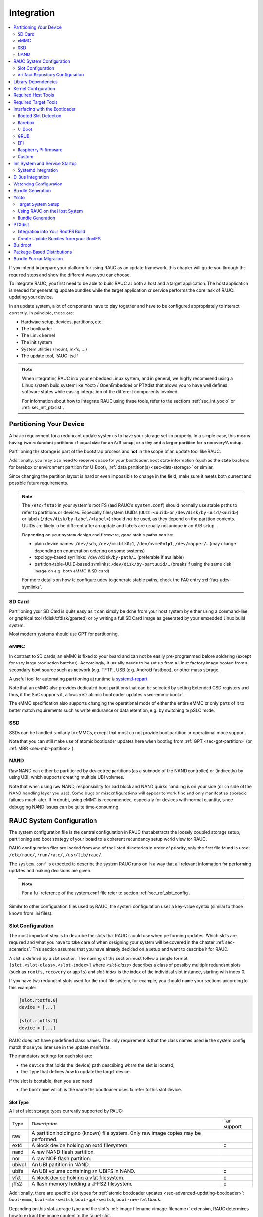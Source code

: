 .. _sec-integration:

Integration
===========

.. contents::
   :local:
   :depth: 2

If you intend to prepare your platform for using RAUC as an update framework,
this chapter will guide you through the required steps and show the different
ways you can choose.

To integrate RAUC, you first need to be able to build RAUC as both a host and a
target application.
The host application is needed for generating update bundles while the target
application or service performs the core task of RAUC:
updating your device.

In an update system, a lot of components have to play together and have to be
configured appropriately to interact correctly.
In principle, these are:

* Hardware setup, devices, partitions, etc.
* The bootloader
* The Linux kernel
* The init system
* System utilities (mount, mkfs, ...)
* The update tool, RAUC itself

.. note::
  When integrating RAUC into your embedded Linux system, and in general,
  we highly recommend using a Linux system build system like Yocto /
  OpenEmbedded or PTXdist that allows you to have well defined software states
  while easing integration of the different components involved.

  For information about how to integrate RAUC using these tools,
  refer to the sections :ref:`sec_int_yocto` or :ref:`sec_int_ptxdist`.

.. _sec-int-system-config:

Partitioning Your Device
------------------------

A basic requirement for a redundant update system is to have your storage set
up properly.
In a simple case, this means having two redundant partitions of equal size for
an A/B setup, or a tiny and a larger partition for a recovery/A setup.

Partitioning the storage is part of the bootstrap process and **not** in the
scope of an update tool like RAUC.

Additionally, you may also need to reserve space for your bootloader, boot
state information (such as the state backend for barebox or environment
partition for U-Boot), :ref:`data partition(s) <sec-data-storage>` or similar.

Since changing the partition layout is hard or even impossible to change in the
field, make sure it meets both current and possible future requirements.

.. note::

  The ``/etc/fstab`` in your system's root FS (and RAUC's ``system.conf``)
  should normally use stable paths to refer to partitions or devices.
  Especially filesystem UUIDs (``UUID=<uuid>`` or ``/dev/disk/by-uuid/<uuid>``)
  or labels (``/dev/disk/by-label/<label>``) should *not* be used, as they
  depend on the partition contents.
  UUIDs are likely to be different after an update and labels are usually not
  unique in an A/B setup.

  Depending on your system design and firmware, good stable paths can be:

  * plain device names: ``/dev/sda``, ``/dev/mmcblk0p1``, ``/dev/nvme0n1p1``,
    ``/dev/mapper/…`` (may change depending on enumeration ordering on some
    systems)
  * topology-based symlinks: ``/dev/disk/by-path/…`` (preferable if available)
  * partition-table-UUID-based symlinks: ``/dev/disk/by-partuuid/…`` (breaks if
    using the same disk image on e.g. both eMMC & SD card)

  For more details on how to configure udev to generate stable paths, check the
  FAQ entry :ref:`faq-udev-symlinks`.

SD Card
~~~~~~~

Partitioning your SD Card is quite easy as it can simply be done from your host
system by either using a command-line or graphical tool (fdisk/cfdisk/gparted)
or by writing a full SD Card image as generated by your embedded Linux build
system.

Most modern systems should use GPT for partitioning.

eMMC
~~~~

In contrast to SD cards, an eMMC is fixed to your board and can not be
easily pre-programmed before soldering (except for very large production
batches).
Accordingly, it usually needs to be set up from a Linux factory image booted
from a secondary boot source such as network (e.g. TFTP), USB (e.g. Android
fastboot), or other mass storage.

A useful tool for automating partitioning at runtime is `systemd-repart
<https://www.freedesktop.org/software/systemd/man/systemd-repart.html>`_.

Note that an eMMC also provides dedicated boot partitions that can be selected
by setting Extended CSD registers and thus, if the SoC supports it, allows
:ref:`atomic bootloader updates <sec-emmc-boot>`.

The eMMC specification also supports changing the operational mode of either
the entire eMMC or only parts of it to better match requirements such as write
endurance or data retention, e.g. by switching to pSLC mode.

SSD
~~~

SSDs can be handled similarly to eMMCs, except that most do not provide boot
partition or operational mode support.

Note that you can still make use of atomic bootloader updates here when booting
from :ref:`GPT <sec-gpt-partition>` (or :ref:`MBR <sec-mbr-partition>`).

NAND
~~~~

Raw NAND can either be partitioned by devicetree partitions (as a subnode of
the NAND controller) or (indirectly) by using UBI, which supports creating
multiple UBI volumes.

Note that when using raw NAND, responsibility for bad block and NAND quirks
handling is on your side (or on side of the NAND handling layer you use).
Some bugs or misconfigurations will appear to work fine and only manifest as
sporadic failures much later.
If in doubt, using eMMC is recommended, especially for devices with normal
quantity, since debugging NAND issues can be quite time-consuming.

RAUC System Configuration
-------------------------

The system configuration file is the central configuration in RAUC that
abstracts the loosely coupled storage setup, partitioning and boot strategy of
your board to a coherent redundancy setup world view for RAUC.

RAUC configuration files are loaded from one of the listed directories in
order of priority, only the first file found is used:
``/etc/rauc/``, ``/run/rauc/``, ``/usr/lib/rauc/``.

The ``system.conf`` is expected to describe the system RAUC runs on in a way
that all relevant information for performing updates and making decisions are
given.

.. note:: For a full reference of the system.conf file refer to section
  :ref:`sec_ref_slot_config`.

Similar to other configuration files used by RAUC,
the system configuration uses a key-value syntax (similar to those known from
.ini files).

Slot Configuration
~~~~~~~~~~~~~~~~~~

The most important step is to describe the slots that RAUC should use
when performing updates.
Which slots are required and what you have to take care of when designing your
system will be covered in the chapter :ref:`sec-scenarios`.
This section assumes that you have already decided on a setup and want to
describe it for RAUC.

A slot is defined by a slot section.
The naming of the section must follow a simple format:
``[slot.<slot-class>.<slot-index>]``
where *<slot-class>* describes a class of possibly multiple redundant slots
(such as ``rootfs``, ``recovery`` or ``appfs``)
and *slot-index* is the index of the individual slot instance,
starting with index 0.

If you have two redundant slots used for the root file system, for example,
you should name your sections according to this example:

.. code-block:: cfg

  [slot.rootfs.0]
  device = [...]

  [slot.rootfs.1]
  device = [...]

RAUC does not have predefined class names. The only requirement is that the
class names used in the system config match those you later use in the update
manifests.

The mandatory settings for each slot are:

* the ``device`` that holds the (device) path describing *where* the slot is
  located,
* the ``type`` that defines *how* to update the target device.

If the slot is bootable, then you also need

* the ``bootname`` which is the name the bootloader uses to refer to this slot
  device.

.. _sec-slot-type:

Slot Type
^^^^^^^^^

A list of slot storage types currently supported by RAUC:

+----------+-------------------------------------------------------------------+-------------+
| Type     | Description                                                       | Tar support |
+----------+-------------------------------------------------------------------+-------------+
| raw      | A partition holding no (known) file system. Only raw image copies |             |
|          | may be performed.                                                 |             |
+----------+-------------------------------------------------------------------+-------------+
| ext4     | A block device holding an ext4 filesystem.                        |     x       |
+----------+-------------------------------------------------------------------+-------------+
| nand     | A raw NAND flash partition.                                       |             |
+----------+-------------------------------------------------------------------+-------------+
| nor      | A raw NOR flash partition.                                        |             |
+----------+-------------------------------------------------------------------+-------------+
| ubivol   | An UBI partition in NAND.                                         |             |
+----------+-------------------------------------------------------------------+-------------+
| ubifs    | An UBI volume containing an UBIFS in NAND.                        |     x       |
+----------+-------------------------------------------------------------------+-------------+
| vfat     | A block device holding a vfat filesystem.                         |     x       |
+----------+-------------------------------------------------------------------+-------------+
| jffs2    | A flash memory holding a JFFS2 filesystem.                        |     x       |
+----------+-------------------------------------------------------------------+-------------+

Additionally, there are specific slot types for :ref:`atomic bootloader updates
<sec-advanced-updating-bootloader>`: ``boot-emmc``, ``boot-mbr-switch``,
``boot-gpt-switch``, ``boot-raw-fallback``.

Depending on this slot storage type and the slot's :ref:`image filename <image-filename>`
extension, RAUC determines how to extract the image content to the target slot.

While the generic filename extension ``.img`` is supported for all filesystems,
it is strongly recommended to use explicit extensions (e.g. ``.vfat`` or ``.ext4``)
when possible, as this allows checking during installation that the slot type is correct.

Grouping Slots
^^^^^^^^^^^^^^

If multiple slots belong together in a way that they always have to be updated
together with the respective other slots, you can ensure this by grouping slots.

A group must always have a single bootable slot, then all other slots define a
parent relationship to this bootable slot as follows:

.. code-block:: cfg

  [slot.rootfs.0]
  ...

  [slot.appfs.0]
  parent=rootfs.0
  ...

  [slot.rootfs.1]
  ...

  [slot.appfs.1]
  parent=rootfs.1
  ...

.. _sec-repository-config:

Artifact Repository Configuration
~~~~~~~~~~~~~~~~~~~~~~~~~~~~~~~~~

To configure :ref:`Artifact Repositories <sec-basic-artifact-repositories>`, you
first need to have a shared partition which is mounted before starting the RAUC
service.
Each artifact repository needs its own directory on this shared partition.
The directory must be created outside of RAUC.

For each repository, you need to add an :ref:`[artifacts.\<repo-name\>] section
<sec_ref_artifacts>` to your ``system.conf``.
An artifact repository is referenced from the manifest using its name, so that
the name needs to be unique across all slot and repository names.

.. code-block:: cfg

  [artifacts.add-ons]
  path=/srv/add-ons
  type=trees

This example specifies one repository stored in the ``add-ons`` directory on the
shared data partition mounted on ``/srv``.
The directory must exist before starting RAUC as it will not be created
automatically.
The name of the repository is ``add-ons`` as well, so it could be targeted for
installation with an :ref:`[image.add-ons/app-1] section <image-section>` in
the manifest.
In that case, RAUC would install the contents of the archive specified in the
image to the repository and make it available via a link at
``/srv/add-ons/app-1``.

A single bundle can contain images for multiple artifacts across multiple
repositories.
The bundle defines the intended target state of each repository mentioned in
its manifest.
This means that previously installed artifacts can be removed from a repository
by installing a bundle which contains a different artifact for that repository.
Artifacts which are currently in use (i.e. which have open files that can be
detected by trying to acquire a write lease) will not be deleted, but only their
symlink is removed or replaced.

.. note::

  There is currently no way to remove *all* artifacts from a repository.
  If you need that functionality, please reach out to us!

Internally, artifacts are stored under their artifact name and image hash in
the repository's directory.
This means that artifacts are installed only if a given version is not yet
available in the repository.
A symlink is created from the image name to the actual artifact, making it
available to the rest of the system atomically.

.. note::
   Currently, you need to ensure that enough space is available on the
   filesystem for all installed artifacts and one temporary copy of a single
   artifact during installation.
   In the future, RAUC could be extended to check that enough space is available
   by itself.

You can use the :ref:`post-install handler <sec-post-install-handler>` to notify
the running system about newly installed artifacts.
By the time this handler is executed, the symlinks to the artifacts have
been created.
For example, you could restart all services or containers running from the
artifact repositories.

.. _sec-repository-types:

Repository Type
^^^^^^^^^^^^^^^

Each repository is configured with a type which specifies how it stores and
manages artifacts.

``files``
  Each artifact is a single file.

  Possible use-cases for this type are:

  * filesystem images for use with `systemd-sysext
    <https://www.freedesktop.org/software/systemd/man/latest/systemd-sysext.html>`_
  * large data files such as maps, videos or read-only databases
  * disk images for virtual machines

  .. note::
     In the future, this could be combined with adaptive updates using the
     ``block-hash-index`` method.

``trees``
  Each artifact is a directory tree containing files.
  An image should be a tar archive or a tar converted to a directory tree using
  ``convert=tar-extract`` in the input manifest.

  Possible use-cases for this type are:

  * add-on modules consisting of binaries and some meta-data
  * container-like OS trees for use with  `systemd-nspawn
    <https://www.freedesktop.org/software/systemd/man/latest/systemd-nspawn.html>`_
    or other runtimes.

  .. note::
     In the future, this could be combined with adaptive updates using new
     methods which could detect unmodified files.

  .. note::
     The on-target tar extraction (for unconverted artifacts) requires a full
     tar implementation that supports ``--acl``, ``--selinux``, and
     ``--xattrs``.
     The ``busybox`` tar command is not sufficient here.

``composefs``
  Each artifact is a directory containing a `composefs
  <https://github.com/containers/composefs>`_ metadata image (``image.cfs``).
  In addition to the metadata image, the repository contains an object store in
  the ``<repo>/.rauc-cfs-store`` directory.
  An image should be a converted tar archive using ``convert=composefs``.

  See the `composefs README
  <https://github.com/containers/composefs?tab=readme-ov-file#composefs>`_ and
  `Alexander Larsson's talk at FOSDEM 2024
  <https://fosdem.org/2024/schedule/event/fosdem-2024-3250-composefs-and-containers/>`_
  for information on how composefs works and can be used.

  The use-cases for this type are very similar to the ``tree`` type above, but as
  composefs stores file data separately from metadata, every unique file content
  is stored in the repository only once and is installed from the bundle only once.
  This also reduces the amount of data downloaded when using streaming.

  To mount an installed composefs artifact called ``my-app`` from a composefs
  repository called ``apps``, can use a command like this:

  .. code-block:: shell

     REPO=/run/rauc/artifacts/apps
     mount -t composefs $REPO/my-app/image.cfs -o basedir=$REPO/.rauc-cfs-store /run/mnt/my-app

  .. note::
     In the future, this type could be extended to reuse file data from the
     normal slots and with delta compression for large files.
     If that seems interesting to you, please reach out to us.

Library Dependencies
--------------------

The minimal requirement for RAUC regardless of whether intended for the host or
target side is GLib (minimum version 2.45.8) as utility library and OpenSSL
(>=1.0) for signature handling.

.. note::
   In order to let RAUC detect mounts correctly, GLib must be compiled
   with libmount support (``--enable-libmount``) and at least be 2.49.5.

For network support (enabled with ``--Dnetwork=true``), additionally `libcurl`
is required. This is only useful for the target service.

For JSON-style support (enabled with ``-Djson=enabled``), additionally
`libjson-glib` is required.

Kernel Configuration
--------------------

The kernel used on the target device must support both loop block devices and the
SquashFS file system to allow installing RAUC bundles. For the recommended
``verity`` :ref:`bundle format<sec_ref_formats>`, dm-verity must be supported as
well.

In kernel Kconfig you have to enable the following options as either built-in
(``y``) or module (``m``):

.. code-block:: cfg

  CONFIG_MD
  CONFIG_BLK_DEV_DM
  CONFIG_BLK_DEV_LOOP
  CONFIG_DM_VERITY
  CONFIG_SQUASHFS
  CONFIG_CRYPTO_SHA256

For streaming support, you have to add ``CONFIG_BLK_DEV_NBD``.

.. note::
   Streaming uses the NBD netlink API, which was introduced with kernel version
   v4.12 (released 2017-07-12).
   As of 2023, all LTS releases on kernel.org support this API.

For encryption support, you have to add ``CONFIG_DM_CRYPT``, ``CONFIG_CRYPTO_AES``.

.. note::
   These drivers may also be loaded as modules. Kernel versions v5.0 to v5.7
   will require the patch ``7e81f99afd91c937f0e66dc135e26c1c4f78b003``
   backporting to fix a bug where the bundles cannot be mounted in a small
   number of cases.

.. note::
   On ARM SoCs, there are optimized alternative SHA256 implementations
   available (for example ``CONFIG_CRYPTO_SHA2_ARM_CE``, ``CRYPTO_SHA256_ARM``
   or hardware accelerators such as ``CONFIG_CRYPTO_DEV_FSL_CAAM_AHASH_API``).

.. _sec_ref_host_tools:

Required Host Tools
-------------------

To be able to generate bundles, RAUC requires at least the following host tools:

* mksquashfs
* unsquashfs

When using the RAUC casync integration, the ``casync`` tool and ``fakeroot``
(for converting archives to directory tree indexes) must also be available.

.. _sec_ref_target_tools:

Required Target Tools
---------------------

RAUC requires and uses a set of target tools depending on the type of supported
storage and used image type.

Mandatory tools for each setup are ``mount`` and ``umount``, either from
`Busybox <http://www.busybox.net>`_ or
`util-linux <https://cdn.kernel.org/pub//linux/utils/util-linux/>`_

Note that build systems may handle parts of these dependencies automatically,
but also in this case you will have to select some of them manually as RAUC
cannot fully know how you intend to use your system.

:NAND Flash: flash_erase & nandwrite (from `mtd-utils
             <git://git.infradead.org/mtd-utils.git>`_)
:NOR Flash: flash_erase & flashcp (from `mtd-utils
            <git://git.infradead.org/mtd-utils.git>`_)
:UBIFS: mkfs.ubifs (from `mtd-utils
                  <git://git.infradead.org/mtd-utils.git>`_)
:TAR archives: You may either use `GNU tar <http://www.gnu.org/software/tar/>`_
  or `Busybox tar <http://www.busybox.net>`_.

  If you intend to use Busybox tar, make sure format autodetection and also the
  compression formats you use are enabled:

    * ``CONFIG_FEATURE_TAR_AUTODETECT=y``
    * ``CONFIG_FEATURE_TAR_LONG_OPTIONS=y``
    * select needed ``CONFIG_FEATURE_SEAMLESS_*=y`` options

:ext4: mkfs.ext4 (from `e2fsprogs
  <git://git.kernel.org/pub/scm/fs/ext2/e2fsprogs.git>`_)
:vfat: mkfs.vfat (from `dosfstools
                  <https://github.com/dosfstools/dosfstools>`_)

Depending on the bootloader you use on your target, RAUC also needs the right
tool to interact with it:

:Barebox: barebox-state
          (from `dt-utils <https://git.pengutronix.de/cgit/tools/dt-utils/>`_)
:U-Boot: fw_setenv/fw_getenv (from `u-boot <http://git.denx.de/?p=u-boot.git;a=summary>`_)
:GRUB: grub-editenv
:EFI: efibootmgr
:Raspberry Pi firmware: vcmailbox (from `raspberry utils
                        <https://github.com/raspberrypi/utils>`_), downstream
                        vcio kernel module (from `linux-raspberrypi
                        <https://github.com/raspberrypi/linux/blob/rpi-6.6.y/drivers/char/broadcom/vcio.c>`_)

Note that for running ``rauc info`` on the target (as well as on the host), you
also need to have the ``unsquashfs`` tool installed.

When using the RAUC casync integration, the ``casync`` tool must also be
available.

Interfacing with the Bootloader
-------------------------------

RAUC provides support for interfacing with different types of bootloaders.
To select the bootloader you have or intend to use on your system, set the
``bootloader`` key in the ``[system]`` section of your device's ``system.conf``.

.. note::

  If in doubt about choosing the right bootloader, we recommend to use
  `barebox <https://barebox.org/>`__
  as it provides a dedicated boot handling framework, called
  `bootchooser <https://barebox.org/doc/latest/user/bootchooser.html>`__.

To let RAUC handle a bootable slot, you have to mark it as bootable in your
``system.conf`` and configure the name under which the bootloader identifies this
specific slot.
This is both done by setting the ``bootname`` property.

.. code-block:: cfg

  [slot.rootfs.0]
  ...
  bootname=system0

Amongst others, the bootname property also serves as one way to let RAUC know which slot is
currently booted (running).
In the following, the different options for letting RAUC detect the currently
booted slot are described.

Booted Slot Detection
~~~~~~~~~~~~~~~~~~~~~

For RAUC it is quite essential to know from which slot the system is currently
running.
We will refer this as the *booted slot*.
Only reliable detection of the *booted slot* enables RAUC to determine the set of
currently inactive slots (that it can safely write to).

If possible, one should always prefer to signal the active slot explicitly from
the bootloader to the userspace and RAUC.
Only for cases where this explicit way is not possible or unwanted, some
alternative approaches of automatically detecting the currently booted slot
are implemented in RAUC.

A detailed list of detection mechanism follows.

Explicit Identification via Kernel Commandline
^^^^^^^^^^^^^^^^^^^^^^^^^^^^^^^^^^^^^^^^^^^^^^

RAUC evaluates different kernel commandline parameters in the order they are
listed below.

``rauc.slot=<bootname/slotname>``
  This is the generic way to explicitly set information about which slot was
  booted by the bootloader.
  For slots that are handled by a bootloader slot selection mechanism (such as
  A+B slots) you should specify the slot's configured ``bootname``::

    rauc.slot=system0

  For special cases where some slots are not handled by the slot selection
  mechanism (such as a 'last-resort' recovery fallback that never gets
  explicitly selected) you can also give the name of the slot::

    rauc.slot=recovery.0

``rauc.external``
  When booting from a source not configured in your ``system.conf`` (for
  example from a USB memory stick), you can tell rauc explicitly with this
  flag.
  This means that all slots are known to be inactive and will be valid
  installation targets.
  A possible use case for this is to use RAUC during a bootstrapping procedure
  to perform an initial installation.

``root=/dev/nfs``
  RAUC automatically detects NFS boots (by checking if this parameter is set in
  the kernel command line) and handles this identically to passing
  ``rauc.external``.

Explicit Identification by Bootloader
^^^^^^^^^^^^^^^^^^^^^^^^^^^^^^^^^^^^^

If the booted slot was not explicitly detected from the kernel commandline, the
configured bootloader backend can provide this information.

barebox (``bootchooser.active=<bootname>``)
  This is the command-line parameter used by barebox's *bootchooser* mechanism.
  It will be set automatically by the bootchooser framework and does not need
  any manual configuration.
  RAUC compares this against each slot's ``bootname`` (not the slot's name as
  above)::

    bootchooser.active=system0

EFI
  This backend uses the ``BootCurrent`` EFI variable to find the EFI boot entry
  that was selected for booting (as also shown by the ``efibootmgr`` CLI tool).
  That EFI boot entry is then used to find the corresponding RAUC slot that was
  booted.

Custom Bootloader Backend
  When using the custom bootloader backend, RAUC will try to query the custom
  bootloader backend to get this information.

  See the :ref:`sec-custom-bootloader-backend` bootloader section on how
  to implement a custom bootloader handler.

Automatic Identification via Kernel Commandline
^^^^^^^^^^^^^^^^^^^^^^^^^^^^^^^^^^^^^^^^^^^^^^^

If none of the approaches above are able to find the booted slot, the generic
parameters in the commandline are evaluated by RAUC.

The ``root=`` entry contains the device from which the kernel (or initramfs)
should load the rootfs.
RAUC supports parsing different variants for giving these device as listed below.

``root=/dev/sda1`` or ``root=/dev/ubi0_1``
  Giving the plain device name is supported, of course.
  In this case, RAUC compares the root device with the devices of configured
  slots.

  The alternative UBI rootfs format with ``root=ubi0:volname`` is currently
  unsupported.
  If you want to refer to UBI volumes via name in your ``system.conf``, check
  the FAQ entry :ref:`faq-udev-symlinks`.

``root=PARTLABEL=abcde``, ``root=PARTUUID=01234`` or ``root=UUID=01234``
  Parsing the ``PARTLABEL``, ``PARTUUID`` and ``UUID`` is supported, which
  allows referring to a special partition / file system without having to know
  the enumeration-dependent `sdX` name.

  RAUC converts the value to the corresponding ``/dev/disk/by-*`` symlink name
  and then to the actual device name.

``systemd.verity_root_data=``
  RAUC handles the ``systemd.verity_root_data=`` parameter the same as
  ``root=`` above.
  See the `systemd-veritysetup-generator documentation
  <https://www.freedesktop.org/software/systemd/man/systemd-veritysetup-generator.html#systemd.verity_root_data=>`_
  for details.

Barebox
~~~~~~~

The `Barebox <http://www.barebox.org>`_ bootloader,
which is available for many common embedded platforms,
provides a dedicated boot source selection framework, called *bootchooser*,
backed by an atomic and redundant storage backend, named *state*.

*Barebox state* allows you to save the variables required by bootchooser with
memory specific storage strategies in all common storage mediums,
such as block devices, mtd (NAND/NOR), EEPROM, and UEFI variables.

The *Bootchooser* framework maintains information about priority and remaining
boot attempts while being configurable on how to deal with them for different
strategies.


To enable the Barebox bootchooser support in RAUC, select it in your
system.conf:

.. code-block:: cfg

  [system]
  ...
  bootloader=barebox

Configure Barebox
^^^^^^^^^^^^^^^^^

As mentioned above, Barebox support requires you to have the *bootchooser
framework* with *barebox state* backend enabled.
In Barebox' Kconfig you can enable this by setting:

.. code-block:: cfg

  CONFIG_BOOTCHOOSER=y
  CONFIG_STATE=y
  CONFIG_STATE_DRV=y

To debug and interact with bootchooser and state in Barebox,
you should also enable these tools:

.. code-block:: cfg

  CONFIG_CMD_STATE=y
  CONFIG_CMD_BOOTCHOOSER=y

Setup Barebox Bootchooser
^^^^^^^^^^^^^^^^^^^^^^^^^

The barebox bootchooser framework allows you to specify a number of redundant
boot targets that should be automatically selected by an algorithm,
based on status information saved for each boot target.

The bootchooser itself can be used as a Barebox boot target.
This is where we start by setting the barebox default boot target to
`bootchooser`::

  nv boot.default="bootchooser"

Now, when Barebox is initialized it starts the bootchooser logic to select its
real boot target.

As a next step, we need to tell bootchooser which boot targets it should
handle. These boot targets can have descriptive names which must not equal any of
your existing boot targets, we will have a mapping for this later on.

In this example we call the virtual bootchooser boot targets ``system0`` and
``system1``::

  nv bootchooser.targets="system0 system1"

Now connect each of these virtual boot targets to a real Barebox boot target
(one of its automagical ones or custom boot scripts)::

  nv bootchooser.system0.boot="mmc1.1"
  nv bootchooser.system1.boot="mmc1.2"

.. note:: For most cases, no extra boot entry needs to be configured since
   barebox will match the the given boot target to the corresponding device,
   automatically mount it and attempt to read a matching bootloader
   specification (bootspec) entry from ``/loader/entries/``.

To configure bootchooser to store the variables in Barebox state, you need to configure the ``state_prefix``::

  nv bootchooser.state_prefix="state.bootstate"

Beside this very basic configuration variables, you need to set up a set of
other general and slot-specific variables.

.. warning::
  It is highly recommended to read the full Barebox bootchooser
  `documentation <http://barebox.org/doc/latest/user/bootchooser.html>`_
  in order to know about the requirements and possibilities in fine-tuning the
  behavior according to your needs.

  Also make sure to have these ``nv`` settings in your compiled-in environment,
  not in your device-local environment.

Setting up Barebox State for Bootchooser
^^^^^^^^^^^^^^^^^^^^^^^^^^^^^^^^^^^^^^^^

For storing its status information, the bootchooser framework requires a
*barebox,state* instance to be set up with a set of variables matching the set
of virtual boot targets defined.

To allow loading the state information in a well-defined format both from
Barebox and from the kernel,
we store the state data format definition in the Barebox devicetree.

Barebox fixups the information into the Linux devicetree when loading the
kernel.
This assures having a consistent view on the variables in Barebox and Linux.

An example devicetree node for our simple redundant setup will have the
following basic structure

.. code-block:: Devicetree

  state {
    bootstate {
      system0 {
      ...
      };
      system1 {
      ...
      };
    };
  };

In the state node, we set the appropriate compatible to tell the *barebox,state*
driver to care for it and define where and how we want to store our data.
This will look similar to this:

.. code-block:: Devicetree

  state: state {
          magic = <0x4d433230>;
          compatible = "barebox,state";
          backend-type = "raw";
          backend = <&state_storage>;
          backend-stridesize = <0x40>;
          backend-storage-type = "circular";
          #address-cells = <1>;
          #size-cells = <1>;

	  [...]
  }

where ``<&state_storage>`` is a phandle to, e.g. an EEPROM or NAND partition.

.. important::
   The devicetree only defines where and in which format the data will
   be stored. By default, no data will be stored in the deviectree itself!

The rest of the variable set definition will be made in the ``bootstate``
subnode.

For each virtual boot target handled by state,
two uint32 variables ``remaining_attempts`` and ``priority`` need to be
defined.:

.. code-block:: Devicetree

  bootstate {

          system0 {
                  #address-cells = <1>;
                  #size-cells = <1>;

                  remaining_attempts@0 {
                          reg = <0x0 0x4>;
                          type = "uint32";
                          default = <3>;
                  };
                  priority@4 {
                          reg = <0x4 0x4>;
                          type = "uint32";
                          default = <20>;
                  };
          };

          [...]
  };

.. note::
  As the example shows, you must also specify some useful default variables the
  state driver will load in case of uninitialized backend storage.

Additionally one single variable for storing information about the last chosen
boot target is required:

.. code-block:: Devicetree

  bootstate {

          [...]

          last_chosen@10 {
                  reg = <0x10 0x4>;
                  type = "uint32";
          };
  };

.. warning::
  This example shows only a highly condensed excerpt of setting up Barebox
  state for bootchooser.
  For a full documentation on how Barebox state works and how to properly
  integrate it into your platform see the official Barebox State Framework
  `user documentation <http://www.barebox.org/doc/latest/user/state.html>`_
  as well as the corresponding
  `devicetree binding <http://www.barebox.org/doc/latest/devicetree/bindings/barebox/barebox,state.html>`_
  reference!

You can verify your setup by calling ``devinfo state`` from Barebox,
which would print this for example:

.. code-block:: console

  barebox@board:/ devinfo state
  Parameters:
  bootstate.last_chosen: 2 (type: uint32)
  bootstate.system0.priority: 10 (type: uint32)
  bootstate.system0.remaining_attempts: 3 (type: uint32)
  bootstate.system1.priority: 20 (type: uint32)
  bootstate.system1.remaining_attempts: 3 (type: uint32)
  dirty: 0 (type: bool)
  save_on_shutdown: 1 (type: bool)

Once you have set up bootchooser properly, you finally need to enable RAUC to
interact with it.

Enable Accessing Barebox State for RAUC
^^^^^^^^^^^^^^^^^^^^^^^^^^^^^^^^^^^^^^^

For this, you need to specify which (virtual) boot target belongs to which
of the RAUC slots you defined.
You do this by assigning the virtual boot target name to the slots ``bootname``
property:

.. code-block:: cfg

  [slot.rootfs.0]
  ...
  bootname=system0

  [slot.rootfs.1]
  ...
  bootname=system1


For writing the bootchooser's state variables from userspace,
RAUC uses the tool *barebox-state* from the
`dt-utils <https://git.pengutronix.de/cgit/tools/dt-utils/>`_ repository.

.. note:: RAUC requires dt-utils version v2017.03 or later!

Make sure to have this tool integrated on your target platform.
You can verify your setup by calling it manually:

.. code-block:: console

  # barebox-state -d
  bootstate.system0.remaining_attempts=3
  bootstate.system0.priority=10
  bootstate.system1.remaining_attempts=3
  bootstate.system1.priority=20
  bootstate.last_chosen=2

Verify Boot Slot Detection
^^^^^^^^^^^^^^^^^^^^^^^^^^

As detecting the currently booted rootfs slot from userspace and matching it to
one of the slots defined in RAUC's ``system.conf`` is not always trivial and
error-prone, Barebox provides an explicit information about which slot it
selected for booting adding a `bootchooser.active` key to the commandline of
the kernel it boots. This key has the virtual bootchooser boot target assigned.
In our case, if the bootchooser logic decided to boot `system0` the kernel
commandline will contain::

  bootchooser.active=system0

RAUC uses this information for detecting the active booted slot (based on the
slot's `bootname` property).

If the kernel commandline of your booted system contains this line, you have
successfully set up bootchooser to boot your slot:

.. code-block:: console

  # cat /proc/cmdline

Enable Watchdog on Boot
^^^^^^^^^^^^^^^^^^^^^^^

When enabled, Barebox will automatically set up the configured watchdog when
running the ``boot`` command.

To enable this, set the ``boot.watchdog_timeout`` variable, preferably in the
environment::

  nv boot.watchdog_timeout=10


U-Boot
~~~~~~

To enable handling of redundant booting in U-Boot, manual scripting is
required.
U-Boot allows storing and modifying variables in its *Environment*.
Properly configured, the environment can be accessed both from U-Boot itself as
well as from Linux userspace.
U-Boot also supports setting up the environment redundantly for atomic
modifications.

The default RAUC U-Boot boot selection implementation requires a U-Boot
boot script using specific set of variables that are persisted to the
environment as stateful slot selection information.

To enable U-Boot support in RAUC, select it in your system.conf:

.. code-block:: cfg

  [system]
  ...
  bootloader=uboot

Set up U-Boot Boot Script for RAUC
^^^^^^^^^^^^^^^^^^^^^^^^^^^^^^^^^^

U-Boot as the bootloader needs to decide which slot (partition) to boot.
For this decision it needs to read and process some state information set by
RAUC or previous boot attempts.

The U-Boot bootloader interface of RAUC will rely on setting the following
U-Boot environment variables:

:``BOOT_ORDER``: Contains a space-separated list of boot names in
  the order they should be tried, e.g. ``A B``.
:``BOOT_<bootname>_LEFT``: Contains the number of remaining boot
  attempts to perform for the respective slot.

An example U-Boot script for handling redundant A/B boot setups is located in
the ``contrib/`` folder of the RAUC source repository (``contrib/uboot.sh``).

.. note:: You must adapt the script's boot commands to match the requirements
   of your platform.

You should integrate your boot selection script as ``boot.scr`` default boot
script into U-Boot.

For this you have to convert it to a U-boot readable default script
(``boot.scr``) first:

.. code-block:: console

  $ mkimage -A arm -T script -C none -n "Boot script" -d <path-to-input-script> boot.scr

If you place this on a partition next to U-Boot, it will use it as its boot
script.

For more details, refer the
`U-Boot Scripting Capabilities <https://www.denx.de/wiki/Knowhow/DULG/UBootScripts>`_
chapter in the U-Boot user documentation.

The example script uses the names ``A`` and ``B`` as the ``bootname`` for the two
different boot targets.
These names need to be set in your system.conf as the ``bootname`` of the
respective slots.
The resulting boot attempts variables will be ``BOOT_A_LEFT`` and
``BOOT_B_LEFT``.
The ``BOOT_ORDER`` variable will contain ``A B`` if ``A`` is the primary slot or
``B A`` if ``B`` is the primary slot to boot.

.. note::
   For minor changes in boot logic or variable names simply change the boot
   script and/or the RAUC system.conf ``bootname`` settings.
   If you want to implement a fully different behavior, you might need to modify
   the ``uboot_set_state()`` and ``uboot_set_primary()``
   functions in ``src/bootchooser.c`` of RAUC.

Setting up the (Fail-Safe) U-Boot Environment
^^^^^^^^^^^^^^^^^^^^^^^^^^^^^^^^^^^^^^^^^^^^^

The U-Boot environment is used to store stateful boot selection information and
serves as the interface between userspace and bootloader.
The information stored in the environment needs to be preserved, even if the
bootloader should be updated.
Thus the environment should be placed outside the bootloader partition!

The storage location for the environment can be controlled with
``CONFIG_ENV_IS_IN_*`` U-Boot Kconfig options like ``CONFIG_ENV_IS_IN_FAT`` or
``CONFIG_ENV_IS_IN_MMC``.
You may either select a different storage than your bootloader, or a different
location/partition/volume on the same storage.

For fail-safe (atomic) updates of the environment, U-Boot can use redundant
environments that allow to write to one copy while keeping the other as
fallback if writing fails, e.g. due to sudden power cut.

In order to enable redundant environment storage, you have to additionally set in your U-Boot config:

.. code-block:: cfg

  CONFIG_SYS_REDUNDAND_ENVIRONMENT=y
  CONFIG_ENV_SIZE=<size-of-env>
  CONFIG_ENV_OFFSET=<offset-in-device>
  CONFIG_ENV_OFFSET_REDUND=<copy-offset-in-device>

.. note:: Above switches refer to U-Boot >= v2020.01.

Refer to U-Boot source code and README for more details on this.

Enable Accessing U-Boot Environment from Userspace
^^^^^^^^^^^^^^^^^^^^^^^^^^^^^^^^^^^^^^^^^^^^^^^^^^

To enable reading and writing of the U-Boot environment from Linux userspace,
you need to have:

* U-Boot target tools ``fw_printenv`` and ``fw_setenv`` available on your devices rootfs.
* Environment configuration file ``/etc/fw_env.config`` in your target root filesystem.

See the corresponding
`HowTo <https://www.denx.de/wiki/Knowhow/DULG/HowCanIAccessUBootEnvironmentVariablesInLinux>`_
section from the U-Boot documentation for more details on how to set up the
environment config file for your device.

Example: Setting up U-Boot Environment on eMMC/SD Card
^^^^^^^^^^^^^^^^^^^^^^^^^^^^^^^^^^^^^^^^^^^^^^^^^^^^^^

For this example we assume a simple redundancy boot partition layout with a
bootloader partition and two rootfs partitions.

Another additional partition we use exclusively for storing the environment.

.. note:: It is not strictly required to have the env on an actual MBR/GPT
   partition, but we use this here as it better protects against accidentally
   overwriting relevant data of other partitions.

Partition table (excerpt with partition offsets):

.. code-block:: text

   /dev/mmcblk0p1 StartLBA:   8192 -> u-boot etc.
   /dev/mmcblk0p2 StartLBA: 114688 -> u-boot environment
   /dev/mmcblk0p3 StartLBA: 139264 -> rootfs A
   /dev/mmcblk0p4 StartLBA: 475136 -> rootfs B

We enable redundant environment and storage in MMC (not in vfat/ext4 partition)
in the u-boot config:

.. code-block:: cfg

   CONFIG_SYS_REDUNDAND_ENVIRONMENT=y
   CONFIG_ENV_IS_IN_MMC=y

The default should be to use mmc device 0 and HW partition 0.
Since U-Boot 2020.10.0 we can set this also explicitly if required:

.. code-block:: cfg

   CONFIG_SYS_MMC_ENV_DEV=0
   CONFIG_SYS_MMC_ENV_PART=0

.. important:: With ``CONFIG_SYS_MMC_ENV_PART`` we can specify a eMMC HW
   partition only, not an MBR/GPT partition!
   HW partitions are e.g. 0=user data area, 1=boot partition.

Then we must specify the env storage size and its offset relative to the
currently used device.
Here the device is the eMMC user data area (or SD Card).
For placing the content in partition 2 now, we must calculate the offset as
``offset=hex(n sector * 512 bytes/sector)``.
With ``n=114688`` (start of /dev/mmcblk0p2 according to above partition table)
we get an offset of ``0x3800000``.
As size we pick ``0x4000`` (16kB) here. The offset of the redundant copy must
be the offset of the first copy + size of first copy. This results in:

.. code-block:: cfg

   CONFIG_ENV_SIZE=0x4000
   CONFIG_ENV_OFFSET=0x3800000
   CONFIG_ENV_OFFSET_REDUND=0x3804000

Finally, we need to configure userspace to access the same location.
This can be referenced directly by its partition device name (/dev/mmcblk0p2)
in the ``/etc/fw_env.config``:

.. code-block:: text

   /dev/mmcblk0p2 0x0000 0x4000
   /dev/mmcblk0p2 0x4000 0x4000

GRUB
~~~~

.. code-block:: cfg

  [system]
  ...
  bootloader=grub

To enable handling of redundant booting in GRUB, manual scripting is required.

The GRUB bootloader interface of RAUC uses the GRUB environment variables
``<bootname>_OK``, ``<bootname>_TRY`` and ``ORDER``.

An exemplary GRUB configuration for handling redundant boot setups is located in the
``contrib/`` folder of the RAUC source repository (``grub.conf``). As the GRUB
shell only has limited support for scripting, this example uses only one try
per enabled slot.

To enable reading and writing of the GRUB environment, you need to have the tool
``grub-editenv`` available on your target.

By default RAUC expects the grubenv file to be located at
``/boot/grub/grubenv``, you can specify a custom directory by passing
``grubenv=/path/to/grubenv`` in your system.conf ``[system]`` section.

Make sure that the grubenv file is located outside your redundant rootfs
partitions as the rootfs needs to be exchangeable without affecting the
environment content.
For UEFI systems, a proper location would be to place it on the EFI partition,
e.g. at ``/EFI/BOOT/grubenv``.
The same partition can also be used for your ``grub.cfg`` (which could be
placed at ``/EFI/BOOT/grub.cfg``).

Note that you then also need to manually tell GRUB where to load the grubenv
from.
You can do this in your ``grub.cfg`` by a adding the ``--file`` argument to
your script's ``load_env`` and ``save_env`` calls, like::

  load_env --file=(hd0,2)/grubenv

  save_env --file=(hd0,2)/grubenv A_TRY A_OK B_TRY B_OK ORDER

.. _sec-efi:

EFI
~~~

For x86 systems that directly boot via EFI/UEFI, RAUC supports interaction with
EFI boot entries by using the `efibootmgr` tool. To enable EFI bootloader
support in RAUC, write in your ``system.conf``:

.. code-block:: cfg

  [system]
  ...
  bootloader=efi

To set up a system ready for pure EFI-based redundancy boot without any further
bootloader or initramfs involved, you have to create an appropriate
partition layout and matching boot EFI entries.

Assuming a simple A/B redundancy, you would need:

* 2 redundant EFI partitions holding an EFI stub kernel
  (e.g. at ``EFI/LINUX/BZIMAGE.EFI``)
* 2 redundant rootfs partitions

To create boot entries for these, use the efibootmgr tool:

.. code-block:: console
  :emphasize-lines: 2, 4, 6, 8

  # efibootmgr --create --disk /dev/sdaX \
    --part 1 --label "system0" \
    --loader \\EFI\\LINUX\\BZIMAGE.EFI \
    --unicode "root=PARTUUID=<partuuid-of-part-1>"
  # efibootmgr --create --disk /dev/sdaX \
    --part 2 --label "system1" \
    --loader \\EFI\\LINUX\\BZIMAGE.EFI \
    --unicode "root=PARTUUID=<partuuid-of-part-2>"

where you replace /dev/sdaX with the name of the disk you use for redundancy
boot, ``<partuuid-of-part-1>`` with the PARTUUID of the first rootfs
partition and ``<partuuid-of-part-2>`` with the PARTUUID of the second rootfs
partition.

You can inspect and verify your settings by running:

.. code-block:: console

  # efibootmgr -v

In your ``system.conf``, you have to list both the EFI partitions (each containing
one kernel) as well as the rootfs partitions.
Make the first EFI partition a child of the first rootfs partition and the
second EFI partition a child of the second rootfs partition to have valid slot
groups.
Set the rootfs slot bootnames to those we have defined with the ``--label``
argument in the ``efibootmgr`` call above:

.. code-block:: cfg

  [slot.efi.0]
  device=/dev/sdX1
  type=vfat
  parent=rootfs.0

  [slot.efi.1]
  device=/dev/sdX2
  type=vfat
  parent=rootfs.1

  [slot.rootfs.0]
  device=/dev/sdX3
  type=ext4
  bootname=system0

  [slot.rootfs.1]
  device=/dev/sdX4
  type=ext4
  bootname=system1

Raspberry Pi firmware
~~~~~~~~~~~~~~~~~~~~~

The Raspberry Pi firmware supports fail-safe OS updates with A/B booting,
thanks to the optional configuration file `autoboot.txt
<https://www.raspberrypi.com/documentation/computers/config_txt.html#autoboot-txt>`_
and the one-shot reboot flag `tryboot
<https://www.raspberrypi.com/documentation/computers/raspberry-pi.html#fail-safe-os-updates-tryboot>`_.

.. warning:: The Raspberry Pi firmware relies on a set of FAT filesystems to
   sync its state.
   Consequently, the ``barebox`` and ``uboot`` backends are more reliable as
   they write their state in raw instead of in filesystems.
   Additionally, it is recommended to run the Linux kernel 6.0, or any later
   version, since the vfat driver supports renameat2() and the flag
   RENAME_EXCHANGE.

That backend addresses the use case of booting the kernel directly from the
Raspberry Pi firmware, i.e. without the help of an additional bootloader such
as Barebox or U-Boot.
Refer to these backends if using one of those.

.. important:: The bootloader backend for the Raspberry Pi firmware cannot
   implement a boot attempts counter.
   The one-shot reboot flag is similar to the EFI variable ``BootNext`` of the
   EFI bootloader backend.
   It is a boot attempts counter of 1 after an update; the firmware cannot fall
   back to the other slot if the primary slot becomes unbootable later.

The Raspberry Pi backend updates the file ``autoboot.txt`` present in the first
FAT partition.
It gets the one-shot reboot flag set by the firmware in the device-tree node
``/chosen/bootloader/partition`` at boot, and it sets it to the firmware for
the next boot thanks to the utility ``vcmailbox``.

.. important:: The first FAT filesystem is given by the partition type FAT32
   (``0x0C``) for an MBR Partition Table, or by the GUID partition types EFI
   System Partition (``c12a7328-f81f-11d2-ba4b-00a0c93ec93b``) or Basic Data
   Partition (``ebd0a0a2-b9e5-4433-87c0-68b6b72699c7``) for a GPT Partition
   Table.

To use this backend, select the Raspberry Pi bootloader in RAUC's
``system.conf``, and eventually select the location for the file
``autoboot.txt`` if it is not located at ``/boot/autoboot.txt``:

.. code-block:: cfg

  [system]
  ...
  bootloader=raspberrypi
  raspberrypi-autoboot-txt=/autoboot/autoboot.txt # only if not at the default /boot/autoboot.txt location

Setting up the (Fail-Safe) autoboot.txt/tryboot partition scheme
^^^^^^^^^^^^^^^^^^^^^^^^^^^^^^^^^^^^^^^^^^^^^^^^^^^^^^^^^^^^^^^^

The system requires the following partitions for a simple A/B redundancy
system:

* 1 FAT filesystem holding the file ``autoboot.txt`` and the Raspberry Pi
  bootloader file ``bootcode.bin`` if using a model without an EEPROM
  bootloader (i.e. a model former than the Raspberry Pi 4 family)
* 2 redundant FAT filesystems holding the bootloader files: the Raspberry Pi
  files ``config.txt`` and ``cmdline.txt``, the kernel files (image, fdt), and
  the VideoCore files if using a model former than the Raspberry Pi 5 family
* 2 redundant rootfs partitions

The key-value file ``autoboot.txt`` lists the location of the redundant FAT
filesystems holding the file ``config.txt``.
The section ``all`` sets the current slot and the section ``tryboot`` sets the
next slot.
The property ``boot_partition`` sets the index of the nth partition of type FAT
filesystem, starting with ``1``.

.. important:: The attribute ``boot_partition`` does not indicate the raw index
   in the partition table.

In short, ``boot_partition=1`` is the FAT filesystem containing the file
``autoboot.txt``, ``boot_partition=2`` and ``boot_partition=3`` are typically
the first and second slots if no extra FAT partitions interleave between these
three filesystems.

A typical ``autooboot.txt`` file booting the first slot looks like this:

.. code-block:: cfg

  [all]
  tryboot_a_b=1
  boot_partition=2
  [tryboot]
  boot_partition=3

RAUC's ``system.conf`` lists the two FAT partitions containing the
``config.txt`` and the two rootfs partitions.
Those rootfs slots are parented to their FAT filesystem slot.

.. important:: The value set in ``boot_partition`` is the bootloader name, and
   must match the property ``bootname`` set in the FAT filesystem slots.

A typical ``system.conf`` file using an MBR partition table looks like:

.. code-block:: cfg

  [system]
  bootloader=raspberrypi

  [slot.firmware.0]
  device=/dev/mmcblk0p2
  type=vfat
  bootname=2

  [slot.firmware.1]
  device=/dev/mmcblk0p3
  type=vfat
  bootname=3

  [slot.rootfs.0]
  device=/dev/mmcblkp5
  type=ext4
  parent=firmware.0

  [slot.rootfs.1]
  device=/dev/mmcblk0p6
  type=ext4
  parent=firmware.1

.. note:: The block device ``/dev/mmcblk0p4`` is the extended partition
   containing the logical rootfs partitions as an MBR partition table is
   limited to only four primary partitions.

Setting up Kernel Updates
^^^^^^^^^^^^^^^^^^^^^^^^^

The kernel files are split in the root and the firmware filesystems:

* the kernel image and the device-tree blobs (including overlays) are
  part of the firmware filesystems
* the kernel modules are part of the root filesystems

Consequently, a kernel change implies an update of both paired partitions.

.. important:: The firmware filesystems contain the kernel command-line in file
   `cmdline.txt <https://www.raspberrypi.com/documentation/computers/config_txt.html#cmdline>`_.
   While it's possible to add the kernel parameter ``root=`` there, the slot to
   which the firmware image is installed is only selected at runtime. Thus,
   the images in the bundle must be slot agnostic (A vs. B), and must **not**
   set that parameter.

Ideally, the firmware filesystem should use an initramfs to mount the root
filesystem selected by the bootloader by using the information added to the
device-tree.
The initramfs init script should look like:

.. code-block:: sh

  #!/bin/sh
  part=$(fdtget /sys/firmware/fdt /chosen/bootloader partition)
  if [ "$part" -eq 0 ]
  then
    exec /bin/sh
  fi

  mkdir /newroot
  if [ "$part" -eq 2 ]
  then
    mount /dev/mmcblk0p5 /newroot
  else
    mount /dev/mmcblk0p6 /newroot
  fi
  exec /newroot/sbin/init "$@"

Alternatively, the bundle may use a hook to update the kernel command-line file
``cmdline.txt`` at installation.
The post-installation hook script could be similar to:

.. code-block:: sh

  #!/bin/sh
  if [ "$1" = "slot-post-install" ]
  then
    if [ "$RAUC_SLOT_BOOTNAME" = "2" ]
    then
      echo "root=/dev/mmcblk0p5 console=tty1 console=serial0" >"$RAUC_SLOT_MOUNT_POINT/cmdline.txt"
    else
      echo "root=/dev/mmcblk0p6 console=tty1 console=serial0" >"$RAUC_SLOT_MOUNT_POINT/cmdline.txt"
    fi
  fi

.. important:: The Raspberry Pi 5 EEPROM has to be updated to `2024-05-13
   <https://github.com/raspberrypi/rpi-eeprom/blob/master/firmware-2712/release-notes.md#2024-05-13-add-support-for-nvme-boot-with-pcie-switches-latest>`_.
   See `issue <https://github.com/raspberrypi/rpi-eeprom/issues/575>`_.

.. _sec-custom-bootloader-backend:

Custom
~~~~~~

If none of the previously mentioned approaches can be applied on the system,
RAUC also offers the possibility to use customization scripts or applications
as bootloader backend.

To enable the custom bootloader backend support in RAUC, select it in your
`system.conf`:

.. code-block:: cfg

  [system]
  ...
  bootloader=custom

Configure custom bootloader backend
^^^^^^^^^^^^^^^^^^^^^^^^^^^^^^^^^^^

The custom bootloader backed based on a handler that is called to get the
desired information or set the appropriate configuration of the custom
bootloader environment.

To register the custom bootloader backend handler, assign your handler to the
``bootloader-custom-backend`` key in section ``handlers`` in your `system.conf`:

.. code-block:: cfg

  [handlers]
  ...
  bootloader-custom-backend=custom-bootloader-script

Custom bootloader backend interface
^^^^^^^^^^^^^^^^^^^^^^^^^^^^^^^^^^^

According to :ref:`sec-boot-slot` the custom bootloader handler is called by
RAUC to trigger the following actions:

* get the primary slot
* set the primary slot
* get the boot state
* set the boot state
* get the current booted slot (optional)

To get the primary slot, the handler is called with the argument ``get-primary``.
The handler must output the current primary slot's bootname on the `stdout`,
and return ``0`` on exit, if no error occurred.
In case of failure, the handler must return with non-zero value.
Accordingly, in order to set the primary slot,
the custom bootloader handler is called with argument ``set-primary <slot.bootname>``
where ``<slot.bootname>`` matches the ``bootname=`` key defined for the
respective slot in your `system.conf`.
If the set was successful, the handler must also return with a ``0``,
otherwise the return value must be non-zero.

In addition to the primary slot,
RAUC must also be able to determine the boot state of a specific slot.
RAUC determines the necessary boot state by calling the custom bootloader
handler with the argument ``get-state <slot.bootname>``.
Whereupon the handler has to output the state ``good`` or ``bad`` to `stdout`
and exit with the return value ``0``.
If the state cannot be determined or another error occurs,
the custom bootloader handler must exit with non-zero return value.
To set the boot state to the desire slot,
the handler is called with argument ``set-state <slot.bootname> <state>``.
As already mentioned in the paragraph above,
the ``<slot.bootname>`` matches the ``bootname=`` key defined for the
respective slot in your `system.conf`.
The ``<state>`` argument corresponds to one of the following values:

* ``good`` if the last start of the slot was successful or
* ``bad`` if the last start of the slot failed.

The return value must be ``0`` if the boot state was set successfully,
or non-zero if an error occurred.

To get the current running slot, the handler must be called with the argument
``get-current``. The handler must output the current running slot's bootname on
the `stdout`, and return ``0`` on exit, if no error occurred. Implementing this
is only needed when the /proc/cmdline is not providing information about current
booted slot.

Init System and Service Startup
-------------------------------

There are several ways to run the RAUC service on your target.
The recommended way is to use a systemd-based system and allow to start RAUC
via D-Bus activation.

You can start the RAUC service manually by executing:

.. code-block:: console

  # rauc service

Keep in mind that rauc service reads the system.conf during startup and needs to be
restarted for changes in the system.conf to take affect.

Systemd Integration
~~~~~~~~~~~~~~~~~~~

When building RAUC, a default systemd ``rauc.service`` file will be generated
in the ``data/`` folder.

Depending on your configuration ``make install`` will place this file in one of
your system's service file folders.

It is a good idea to wait for the system to be fully started before marking it
as successfully booted.
In order to achieve this, a smart solution is to create a systemd service that calls
``rauc status mark-good`` and use systemd's dependency handling to assure this
service will not be executed before all relevant other services came up
successfully. It could look similar to this:

.. code-block:: cfg

  [Unit]
  Description=RAUC Good-marking Service
  ConditionKernelCommandLine=|bootchooser.active
  ConditionKernelCommandLine=|rauc.slot

  [Service]
  ExecStart=/usr/bin/rauc status mark-good

  [Install]
  WantedBy=multi-user.target


D-Bus Integration
-----------------

The :ref:`D-Bus <sec_ref_dbus-api>` interface RAUC provides makes it easy to
integrate it into your customapplication.
In order to allow sending data, make sure the D-Bus config file
``de.pengutronix.rauc.conf`` from the ``data/`` dir gets installed properly.

To only start RAUC when required, using D-Bus activation is a smart solution.
In order to enable D-Bus activation, properly install the D-Bus service file
``de.pengutronix.rauc.service`` from the ``data/`` dir.

Watchdog Configuration
----------------------

Detecting system hangs during runtime requires to have a watchdog and to have
the watchdog configured and handled properly.
Systemd provides a sophisticated watchdog multiplexing and handling allowing
you to configure separate timeouts and handlings for each of your services.

To enable it, you need at least to have these lines in your systemd
configuration::

  RuntimeWatchdogSec=20
  ShutdownWatchdogSec=10min

.. _sec-integration-bundle:

Bundle Generation
-----------------

Once RAUC is set up on the target, one might want to actually create update
bundles for it.

.. note:: Some build systems provide a high-level integration that should be
   used, for example in :ref:`Yocto <sec-integration-yocto-bundle>` or
   :ref:`PTXdist <sec-integration-ptxdist-bundle>`.

For generating a bundle, at least the following items are required:

  * signing key and certificate
  * content directory with manifest file

The signing key and cert could be created for this specific project or be
supplied from somewhere else in your project or company.
They can be provided as PEM files or as PKCS#11 URIs (e.g. if you use a HSM).
For evaluation purposes, you can also generate a self-signed key pair.
Read the :ref:`sec-security` chapter for more details.

For the bundle content, simply create a new directory:

.. code-block:: console

  $ mkdir install-content

Copy each image that should be installed via the bundle into the content
directory, for example:

.. code-block:: console

  $ cp /path/to/system-image.ext3 install-content/system-image.ext4
  $ cp /path/to/barebox install-content/barebox.img

.. note:: Since RAUC uses the image's file name extension for determining the
   correct update handler, make sure that the file name extension used in the
   content directory is :ref:`supported <sec-ref-supported-image-types>`.

Create a manifest file called ``manifest.raucm`` in the content directory:

.. code-block:: console

  $ vi install-content/manifest.raucm

A minimal example for a manifest could look as follows:

.. code-block:: cfg

   [update]
   compatible=Test Platform
   version=2023.11.0

   [bundle]
   format=verity

   [image.rootfs]
   filename=system-image.ext4

   [image.bootloader]
   filename=barebox.img

Ensure that ``compatible`` matches the RAUC compatible in your target's
``system.conf``.
The ``system-image.ext4`` image will now serve as the update image for the
``rootfs`` slot class while the ``barebox.img`` will be the update image for
the ``bootloader`` slot class.

Finally, invoke RAUC to create the bundle from the created content directory:

.. code-block:: console

  $ rauc bundle --cert=cert.pem --key=key-pem install-content/ my-update.raucb

The resulting bundle ``my-update.raucb`` is the ready for being deployed to the
target.

.. _sec_int_yocto:

Yocto
-----

Yocto support for using RAUC is provided by the `meta-rauc
<https://github.com/rauc/meta-rauc>`_ layer.

The layer supports building RAUC both for the target as well as as a host tool.
With the `bundle.bbclass
<https://github.com/rauc/meta-rauc/blob/master/classes-recipe/bundle.bbclass>`_ it
provides a mechanism to specify and build bundles directly with the help of
Yocto.

For more information on how to use the layer, also see the layer's `README
<https://github.com/rauc/meta-rauc/blob/master/README.rst>`_ file.

.. note::
   When using the ``block-hash-index`` adaptive mode, you may need to set
   ``IMAGE_ROOTFS_ALIGNMENT = "4"`` in your ``machine.conf`` to ensure that the
   image is padded to full 4 kiB blocks.

Target System Setup
~~~~~~~~~~~~~~~~~~~

Add the `meta-rauc` layer to your setup:

.. code-block:: console

  $ git submodule add git@github.com:rauc/meta-rauc.git

Add the RAUC tool to your image recipe (or package group)::

  IMAGE_INSTALL:append = " rauc"

Append the RAUC recipe from your BSP layer (referred to as `meta-your-bsp` in the
following) by creating a ``meta-your-bsp/recipes-core/rauc/rauc-conf.bbappend``
with the following content::

  FILESEXTRAPATHS:prepend := "${THISDIR}/files:"

Write a ``system.conf`` for your board and place it in the folder you mentioned
in the recipe (`meta-your-bsp/recipes-core/rauc/files`). This file must provide
a system compatible string to identify your system type, as well as a
definition of all slots in your system. By default, the system configuration
will be placed in `/etc/rauc/system.conf` on your target rootfs.

Also place the appropriate keyring file for your target into the directory
added to ``FILESEXTRAPATHS`` above. Name it either ``ca.cert.pem`` or
additionally specify the name of your custom file by setting
``RAUC_KEYRING_FILE``. If multiple keyring certificates are required on a
single system, create a keyring directory containing each certificate.

.. note::
  For information on how to create a testing / development
  key/cert/keyring, please refer to `scripts/README
  <https://github.com/rauc/meta-rauc/blob/master/scripts/README>`_ in meta-rauc.

For a reference of allowed configuration options in system.conf,
see :ref:`sec_ref_slot_config`.
For a more detailed instruction on how to write a system.conf,
see :ref:`sec-int-system-config`.

Using RAUC on the Host System
~~~~~~~~~~~~~~~~~~~~~~~~~~~~~

The RAUC recipe allows to compile and use RAUC on your host system.
Having RAUC available as a host tool is useful for debugging, testing or for
creating bundles manually.
For the preferred way of creating bundles automatically, see the chapter
:ref:`sec-integration-yocto-bundle`.
In order to compile RAUC for your host system, simply run:

.. code-block:: console

  $ bitbake rauc-native

This will place a copy of the RAUC binary in ``tmp/deploy/tools`` in your
current build folder. To test it, try:

.. code-block:: console

  $ tmp/deploy/tools/rauc --version

.. _sec-integration-yocto-bundle:

Bundle Generation
~~~~~~~~~~~~~~~~~

Bundles can be created either manually by building and using RAUC as a native
tool, or by using the ``bundle.bbclass`` that handles most of the basic steps,
automatically.

First, create a bundle recipe in your BSP layer. A possible location for this
could be ``meta-your-bsp/recipes-core/bundles/update-bundle.bb``.

To create your bundle you first have to inherit the bundle class::

  inherit bundle

To create the manifest file, you may either use the built-in class mechanism,
or provide a custom manifest.

For using the built-in bundle generation, you need to specify some variables:

.. note::
  For a more comprehensive listing of available variables and classes, see
  the bundle.bbclass `inline documentation
  <https://github.com/rauc/meta-rauc/blob/master/classes-recipe/bundle.bbclass>`__.

``RAUC_BUNDLE_COMPATIBLE``
  Sets the compatible string for the bundle. This should match the compatible
  you specified in your ``system.conf`` or, more generally, the compatible of the
  target platform you intend to install this bundle on.

``RAUC_BUNDLE_SLOTS``
  Use this to list all slot classes for which the bundle should contain images.
  A value of ``"rootfs appfs"`` for example will create a manifest with images
  for two slot classes; rootfs and appfs.

``RAUC_BUNDLE_FORMAT``
  Use this to choose the :ref:`sec_ref_formats` for the generated bundle.
  It currently defaults to ``""`` which will result in a 'plain' bundle, but
  you should use ``"verity"`` if possible.

``RAUC_SLOT_<slotclass>``
  For each slot class, set this to the recipe name which builds the
  image you intend to place in the slot class.

``RAUC_SLOT_<slotclass>[type]``
  For each slot class, set this to the *type* of image you intend to place in
  this slot. Possible types are: ``image`` (default), ``kernel``,
  ``boot``, or ``file``.

.. note::
  For a full list of supported variables, refer to `classes-recipe/bundle.bbclass` in
  meta-rauc.

A minimal bundle recipe, such as ``core-bundle-minimal.bb`` that is contained in
meta-rauc will look as follows::

  inherit bundle

  RAUC_BUNDLE_COMPATIBLE ?= "Demo Board"

  RAUC_BUNDLE_SLOTS ?= "rootfs"

  RAUC_BUNDLE_FORMAT ?= "verity"

  RAUC_SLOT_rootfs ?= "core-image-minimal"


To be able to build a signed image of this, you also need to configure
``RAUC_KEY_FILE`` and ``RAUC_CERT_FILE`` to point to your key and certificate
files you intend to use for signing. You may set them either from your bundle
recipe or any global configuration (layer, site.conf, etc.), e.g.::

  RAUC_KEY_FILE = "${COREBASE}/meta-<layername>/files/development-1.key.pem"
  RAUC_CERT_FILE = "${COREBASE}/meta-<layername>/files/development-1.cert.pem"

.. note::
  For information on how to create a testing / development
  key/cert/keyring, please refer to `scripts/README` in meta-rauc.

Based on this information, a call of:

.. code-block:: console

  $ bitbake core-bundle-minimal

will build all required images and generate a signed RAUC bundle from this.
The created bundle can be found in
``${DEPLOY_DIR_IMAGE}``
(defaults to ``tmp/deploy/images/<machine>`` in your build directory).

.. _sec_int_ptxdist:

PTXdist
-------

.. note:: RAUC support in PTXdist is available since version 2017.04.0.

Integration into Your RootFS Build
~~~~~~~~~~~~~~~~~~~~~~~~~~~~~~~~~~

To enable building RAUC for your target, set::

  CONFIG_RAUC=y

in your ptxconfig (by selecting ``RAUC`` via ``ptxdist menuconfig``).

You should also customize the compatible RAUC uses for your system.
To do this, set ``PTXCONF_RAUC_COMPATIBLE`` to a string that uniquely
identifies your device type.
The default value will be ``"${PTXCONF_PROJECT_VENDOR}\ ${PTXCONF_PROJECT}"``.

Place your system configuration file in
``$(PTXDIST_PLATFORMCONFIGDIR)/projectroot/etc/rauc/system.conf`` to let the
RAUC package install it into the rootfs you build.

.. note:: PTXdist versions since 2020.06.0 use their `code signing infrastructure
  <ptxdist-code-signing_>`_ for keyring creation.
  See PTXdist's `Managing Certificate Authority Keyrings
  <ptxdist-manage-ca-keyrings_>`_ for different scenarios (refer to RAUC's
  :ref:`sec-ca-configuration`).
  Previous PTXdist versions expected the keyring in
  ``$(PTXDIST_PLATFORMCONFIGDIR)/projectroot/etc/rauc/ca.cert.pem``.
  The keyring is installed into the rootfs to ``/etc/rauc/ca.cert.pem``.

If using systemd, the recipes install both the default ``systemd.service`` file
for RAUC as well as a ``rauc-mark-good.service`` file.
This additional good-marking-service runs after user space is brought up and
notifies the underlying bootloader implementation about a successful boot of
the system.
This is typically used in conjunction with a boot attempts counter in the
bootloader that is decremented before starting the system and reset by
`rauc status mark-good` to indicate a successful system startup.

.. _ptxdist-code-signing: https://www.ptxdist.org/doc/dev_code_signing.html
.. _ptxdist-manage-ca-keyrings: https://www.ptxdist.org/doc/dev_code_signing.html#managing-certificate-authority-keyrings

.. _sec-integration-ptxdist-bundle:

Create Update Bundles from your RootFS
~~~~~~~~~~~~~~~~~~~~~~~~~~~~~~~~~~~~~~

To enable building RAUC bundles, set::

  CONFIG_IMAGE_RAUC=y

in your platformconfig (by using ``ptxdist platformconfig``).

This adds a default image recipe for building a RAUC update bundle out of the
system's rootfs.
As for most image recipes, the `genimage <genimage_>`_ tool is used to configure
and generate the update bundle.

PTXdist's default bundle configuration is placed in
`config/images/rauc.config`.
You may also copy this to your platform directory to use this as a base for
custom bundle configuration.

RAUC enforces signing of update bundles.
PTXdist versions since 2020.06.0 use its `code signing infrastructure
<ptxdist-code-signing_>`_ for signing and keyring verification.
Previous versions expected the signing key in
``$(PTXDIST_PLATFORMCONFIGDIR)/config/rauc/rauc.key.pem``.

Once you are done with your setup, PTXdist will automatically create a RAUC
update bundle for you during the run of ``ptxdist images``.
It will be placed under ``$(PTXDIST_PLATFORMDIR)/images/update.raucb``.

.. _genimage: https://github.com/pengutronix/genimage
.. _ptxdist-code-signing: https://www.ptxdist.org/doc/dev_code_signing.html

Buildroot
---------

.. note:: RAUC support in Buildroot is available since version 2017.08.0.

To build RAUC using Buildroot, enable ``BR2_PACKAGE_RAUC`` in your
configuration.

Package-Based Distributions
---------------------------

Some non-embedded-focused distributions provide RAUC packages.
An overview can be found on `Repology <repology-rauc_>`_.

Note that some distributions split the service configuration in a separate
``rauc-service`` package, as the common use of RAUC on these distributions is
to create and inspect bundles, for which the D-Bus service is not required.

* Alpine

  * https://pkgs.alpinelinux.org/packages?name=rauc

* Arch

  * https://archlinux.org/packages/extra/x86_64/rauc/

* Debian

  * https://packages.debian.org/search?searchon=sourcenames&keywords=rauc
  * https://tracker.debian.org/pkg/rauc

* Nix

  * https://github.com/NixOS/nixpkgs/blob/master/pkgs/tools/misc/rauc/default.nix

* Ubuntu

  * https://packages.ubuntu.com/search?keywords=rauc&searchon=sourcenames

.. _repology-rauc: https://repology.org/project/rauc/versions

.. _sec_int_migration:

Bundle Format Migration
-----------------------

Migrating from the `plain` to the `verity` :ref:`bundle format
<sec_ref_formats>` should be simple in most cases and can be done in a single
update.
The high-level functionality of RAUC (certificate checking, update installation,
hooks/handlers, …) is independent of the low-level bundle format.

The required steps are:

* Configure your build system to build RAUC v1.5 (or newer).
* Enable ``CONFIG_CRYPTO_SHA256``, ``CONFIG_MD``, ``CONFIG_BLK_DEV_DM`` and
  ``CONFIG_DM_VERITY`` in your  kernel configuration.
  These may already be enabled if you are using dm-verity for verified boot.
* Add a new bundle output configured for the `verity` format by adding the
  following to the manifest:

  .. code-block:: cfg

    [bundle]
    format=verity

.. note::

   For OE/Yocto with an up-to-date meta-rauc, you can choose the bundle format
   by adding the ``RAUC_BUNDLE_FORMAT = "verity"`` option in your bundle
   recipe.
   The bundle.bbclass will insert the necessary option into the manifest.

   For PTXdist or Buildroot with genimage, you can add the manifest option
   above to the template in your genimage config file.

With these changes, the build system should produce two bundles (one in either
format).
A `verity` bundle will only be installable on systems that have already
received the migration update.
A `plain` bundle will be installable on both migrated and unmigrated systems.

You should then test that *both* bundle formats can be installed on a migrated
system, as RAUC will now perform additional checks when installing a ``plain``
bundle to protect against potential modification during installation.
This testing should include all bundle sources (USB, network, …) that you will
need in the field to ensure that these new checks don't trigger in your case
(which would prohibit further updates).

.. note::

  When installing bundles from a FAT filesystem (for example on a USB memory
  stick), check that the mount option ``fmask`` is set to ``0022`` or ``0133``.

When you no longer need to be able to install previously built bundles in the
`plain` format, you should also disable it in the ``system.conf``:

.. code-block:: cfg

  [system]
  …
  bundle-formats=-plain
  …

If you later need to support downgrades, you can use ``rauc extract`` and ``rauc
bundle`` to convert a `plain` bundle to a `verity` bundle, allowing installation
to systems that have already been migrated.
